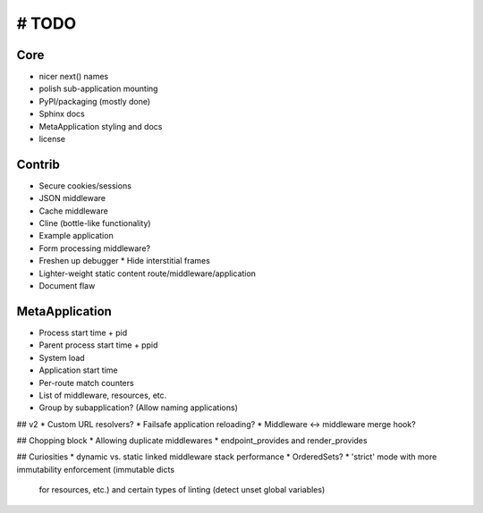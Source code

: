 # TODO
======

Core
----
* nicer next() names
* polish sub-application mounting
* PyPI/packaging (mostly done)
* Sphinx docs
* MetaApplication styling and docs
* license


Contrib
-------
* Secure cookies/sessions
* JSON middleware
* Cache middleware
* Cline (bottle-like functionality)
* Example application
* Form processing middleware?
* Freshen up debugger
  * Hide interstitial frames
* Lighter-weight static content route/middleware/application
* Document flaw

MetaApplication
---------------
* Process start time + pid
* Parent process start time + ppid
* System load
* Application start time
* Per-route match counters
* List of middleware, resources, etc.
* Group by subapplication? (Allow naming applications)



## v2
* Custom URL resolvers?
* Failsafe application reloading?
* Middleware <-> middleware merge hook?

## Chopping block
* Allowing duplicate middlewares
* endpoint_provides and render_provides

## Curiosities
* dynamic vs. static linked middleware stack performance
* OrderedSets?
* 'strict' mode with more immutability enforcement (immutable dicts
  for resources, etc.) and certain types of linting (detect unset
  global variables)
